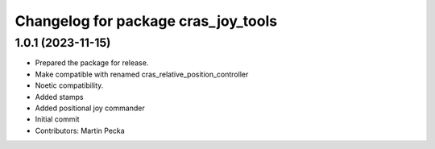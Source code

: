 ^^^^^^^^^^^^^^^^^^^^^^^^^^^^^^^^^^^^
Changelog for package cras_joy_tools
^^^^^^^^^^^^^^^^^^^^^^^^^^^^^^^^^^^^

1.0.1 (2023-11-15)
------------------
* Prepared the package for release.
* Make compatible with renamed cras_relative_position_controller
* Noetic compatibility.
* Added stamps
* Added positional joy commander
* Initial commit
* Contributors: Martin Pecka
